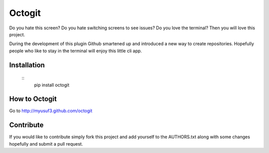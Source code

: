 ========
Octogit
========

Do you hate this screen? Do you hate switching screens to see issues? Do you love the terminal? Then you will love this project.

During the development of this plugin Github smartened up and introduced a new way to create repositories. Hopefully people who like to stay in the terminal will enjoy this little cli app. 

.. image:: https://github.com/myusuf3/octogit/raw/gh-pages/assets/img/readme_image.png


Installation
============
 ::
    pip install octogit


How to Octogit
==============

Go to http://myusuf3.github.com/octogit


Contribute
==========
If you would like to contribute simply fork this project and add yourself to the AUTHORS.txt along with some changes hopefully and submit a pull request.


